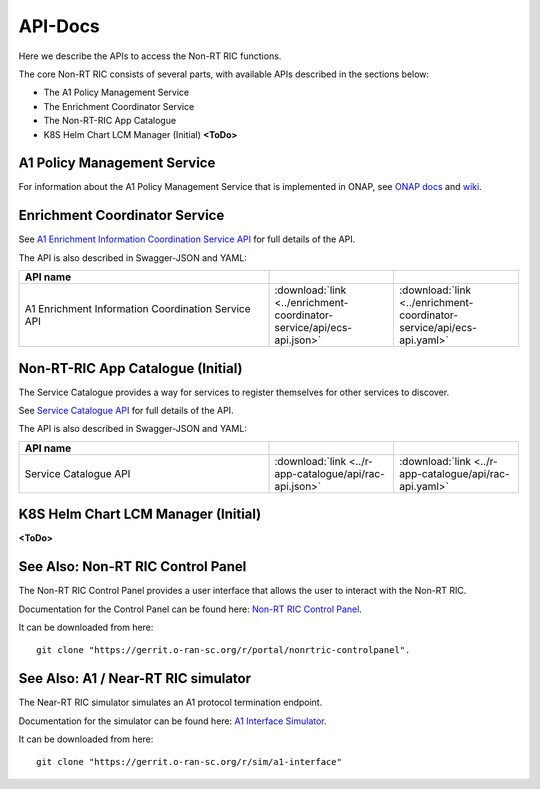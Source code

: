 .. This work is licensed under a Creative Commons Attribution 4.0 International License.
.. http://creativecommons.org/licenses/by/4.0
.. Copyright (C) 2020 Nordix

.. _api_docs:

.. |swagger-icon| image:: ./images/swagger.png
                  :width: 40px

.. |yaml-icon| image:: ./images/yaml_logo.png
                  :width: 40px


========
API-Docs
========

Here we describe the APIs to access the Non-RT RIC functions.

The core Non-RT RIC consists of several parts, with available APIs described in the sections below:

* The A1 Policy Management Service
* The Enrichment Coordinator Service
* The Non-RT-RIC App Catalogue
* K8S Helm Chart LCM Manager (Initial) **<ToDo>**

A1 Policy Management Service
============================

For information about the A1 Policy Management Service that is implemented in ONAP, see `ONAP docs <https://docs.onap.org/projects/onap-ccsdk-oran/en/latest/index.html>`_ and `wiki <https://wiki.onap.org/pages/viewpage.action?pageId=84672221>`_.

Enrichment Coordinator Service
==============================

See `A1 Enrichment Information Coordination Service API <./ecs-api.html>`_ for full details of the API.

The API is also described in Swagger-JSON and YAML:

.. csv-table::
   :header: "API name", "|swagger-icon|", "|yaml-icon|"
   :widths: 10,5,5

   "A1 Enrichment Information Coordination Service API", ":download:`link <../enrichment-coordinator-service/api/ecs-api.json>`", ":download:`link <../enrichment-coordinator-service/api/ecs-api.yaml>`"

Non-RT-RIC App Catalogue (Initial)
==================================

The Service Catalogue provides a way for services to register themselves for other services to discover.

See `Service Catalogue API <./rac-api.html>`_ for full details of the API.

The API is also described in Swagger-JSON and YAML:


.. csv-table::
   :header: "API name", "|swagger-icon|", "|yaml-icon|"
   :widths: 10,5, 5

   "Service Catalogue API", ":download:`link <../r-app-catalogue/api/rac-api.json>`", ":download:`link <../r-app-catalogue/api/rac-api.yaml>`"

K8S Helm Chart LCM Manager (Initial)
====================================

**<ToDo>**

See Also: Non-RT RIC Control Panel
==================================

The Non-RT RIC Control Panel provides a user interface that allows the user to interact with the Non-RT RIC.

Documentation for the Control Panel can be found here: `Non-RT RIC Control Panel <https://docs.o-ran-sc.org/projects/o-ran-sc-portal-nonrtric-controlpanel/en/latest/>`_.

It can be downloaded from here: ::

  git clone "https://gerrit.o-ran-sc.org/r/portal/nonrtric-controlpanel".

See Also: A1 / Near-RT RIC simulator
====================================

The Near-RT RIC simulator simulates an A1 protocol termination endpoint.

Documentation for the simulator can be found here: `A1 Interface Simulator <https://docs.o-ran-sc.org/projects/o-ran-sc-sim-a1-interface/en/latest/>`_.

It can be downloaded from here: ::

  git clone "https://gerrit.o-ran-sc.org/r/sim/a1-interface"
